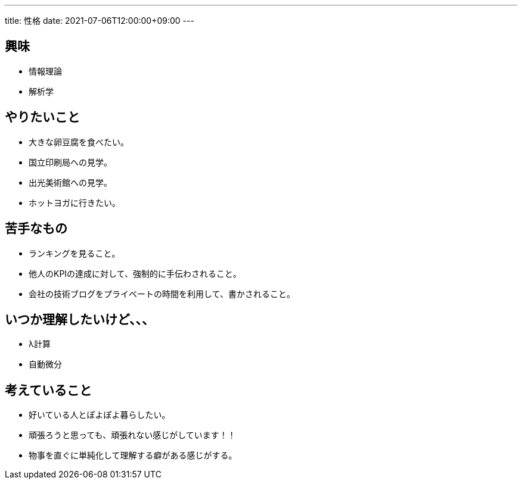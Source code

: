 ---
title: 性格
date: 2021-07-06T12:00:00+09:00
---

== 興味

* 情報理論
* 解析学

== やりたいこと

* 大きな卵豆腐を食べたい。
* 国立印刷局への見学。
* 出光美術館への見学。
* ホットヨガに行きたい。

== 苦手なもの

* ランキングを見ること。
* 他人のKPIの達成に対して、強制的に手伝わされること。
* 会社の技術ブログをプライベートの時間を利用して、書かされること。

== いつか理解したいけど、、、

* λ計算
* 自動微分

== 考えていること

* 好いている人とぽよぽよ暮らしたい。
* 頑張ろうと思っても、頑張れない感じがしています！！
* 物事を直ぐに単純化して理解する癖がある感じがする。